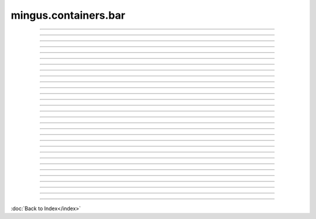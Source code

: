 .. module:: mingus.containers.bar

=====================
mingus.containers.bar
=====================


.. class:: Bar


----

.. method:: __add__(self, note_container)

   Enable the '+' operator on Bars.


----

.. method:: __eq__(self, other)

   Enable the '==' operator for Bars.


----

.. method:: __getitem__(self, index)

   Enable the  '[]' notation on Bars to get the item at the index.


----

.. method:: __init__(self, key=C, meter=(4, 4))


----

.. method:: __len__(self)

   Enable the len() method for Bars.


----

.. method:: __repr__(self)

   Enable str() and repr() for Bars.


----

.. method:: __setitem__(self, index, value)

   Enable the use of [] = notation on Bars.
   
   The value should be a NoteContainer, or a string/list/Note
   understood by the NoteContainer.


----

.. method:: augment(self)

   Augment the NoteContainers in Bar.


----

.. attribute:: bar

   Attribute of type: list
   ``[]``

----

.. method:: change_note_duration(self, at, to)

   Change the note duration at the given index to the given
   duration.


----

.. attribute:: current_beat

   Attribute of type: float
   ``0.0``

----

.. method:: determine_chords(self, shorthand=False)

   Return a list of lists [place_in_beat, possible_chords].


----

.. method:: determine_progression(self, shorthand=False)

   Return a list of lists [place_in_beat, possible_progressions].


----

.. method:: diminish(self)

   Diminish the NoteContainers in Bar.


----

.. method:: empty(self)

   Empty the Bar, remove all the NoteContainers.


----

.. method:: get_note_names(self)

   Return a list of unique note names in the Bar.


----

.. method:: get_range(self)

   Return the highest and the lowest note in a tuple.


----

.. method:: is_full(self)

   Return False if there is room in this Bar for another
   NoteContainer, True otherwise.


----

.. attribute:: key

   Attribute of type: str
   ``'C'``

----

.. attribute:: length

   Attribute of type: float
   ``0.0``

----

.. attribute:: meter

   Attribute of type: tuple
   ``(4, 4)``

----

.. method:: place_notes(self, notes, duration)

   Place the notes on the current_beat.
   
   Notes can be strings, Notes, list of strings, list of Notes or a
   NoteContainer.
   
   Raise a MeterFormatError if the duration is not valid.
   
   Return True if succesful, False otherwise (ie. the Bar hasn't got
   enough room for a note of that duration).


----

.. method:: place_notes_at(self, notes, at)

   Place notes at the given index.


----

.. method:: place_rest(self, duration)

   Place a rest of given duration on the current_beat.
   
   The same as place_notes(None, duration).


----

.. method:: remove_last_entry(self)

   Remove the last NoteContainer in the Bar.


----

.. method:: set_meter(self, meter)

   Set the meter of this bar.
   
   Meters in mingus are represented by a single tuple.
   
   If the format of the meter is not recognised, a MeterFormatError
   will be raised.


----

.. method:: space_left(self)

   Return the space left on the Bar.


----

.. method:: transpose(self, interval, up=True)

   Transpose the notes in the bar up or down the interval.
   
   Call transpose() on all NoteContainers in the bar.


----

.. method:: value_left(self)

   Return the value left on the Bar.

----



:doc:`Back to Index</index>`
